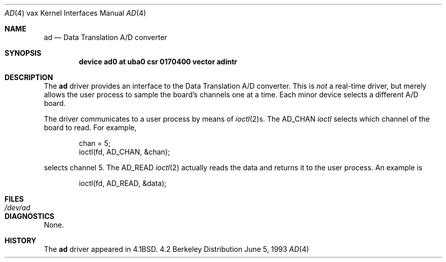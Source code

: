 .\"	$NetBSD: ad.4,v 1.4 1997/10/19 12:58:23 mrg Exp $
.\"
.\" Copyright (c) 1983, 1991, 1993
.\"	The Regents of the University of California.  All rights reserved.
.\"
.\" Redistribution and use in source and binary forms, with or without
.\" modification, are permitted provided that the following conditions
.\" are met:
.\" 1. Redistributions of source code must retain the above copyright
.\"    notice, this list of conditions and the following disclaimer.
.\" 2. Redistributions in binary form must reproduce the above copyright
.\"    notice, this list of conditions and the following disclaimer in the
.\"    documentation and/or other materials provided with the distribution.
.\" 3. All advertising materials mentioning features or use of this software
.\"    must display the following acknowledgement:
.\"	This product includes software developed by the University of
.\"	California, Berkeley and its contributors.
.\" 4. Neither the name of the University nor the names of its contributors
.\"    may be used to endorse or promote products derived from this software
.\"    without specific prior written permission.
.\"
.\" THIS SOFTWARE IS PROVIDED BY THE REGENTS AND CONTRIBUTORS ``AS IS'' AND
.\" ANY EXPRESS OR IMPLIED WARRANTIES, INCLUDING, BUT NOT LIMITED TO, THE
.\" IMPLIED WARRANTIES OF MERCHANTABILITY AND FITNESS FOR A PARTICULAR PURPOSE
.\" ARE DISCLAIMED.  IN NO EVENT SHALL THE REGENTS OR CONTRIBUTORS BE LIABLE
.\" FOR ANY DIRECT, INDIRECT, INCIDENTAL, SPECIAL, EXEMPLARY, OR CONSEQUENTIAL
.\" DAMAGES (INCLUDING, BUT NOT LIMITED TO, PROCUREMENT OF SUBSTITUTE GOODS
.\" OR SERVICES; LOSS OF USE, DATA, OR PROFITS; OR BUSINESS INTERRUPTION)
.\" HOWEVER CAUSED AND ON ANY THEORY OF LIABILITY, WHETHER IN CONTRACT, STRICT
.\" LIABILITY, OR TORT (INCLUDING NEGLIGENCE OR OTHERWISE) ARISING IN ANY WAY
.\" OUT OF THE USE OF THIS SOFTWARE, EVEN IF ADVISED OF THE POSSIBILITY OF
.\" SUCH DAMAGE.
.\"
.\"     from: @(#)ad.4	8.1 (Berkeley) 6/5/93
.\"
.Dd June 5, 1993
.Dt AD 4 vax
.Os BSD 4.2
.Sh NAME
.Nm ad
.Nd Data Translation A/D converter
.Sh SYNOPSIS
.Cd "device ad0 at uba0 csr 0170400 vector adintr"
.Sh DESCRIPTION
The
.Nm \&ad
driver
provides an interface to the Data Translation A/D converter.
This is
.Em not
a real-time driver, but merely allows
the user process to sample the board's channels one at a time.
Each minor device selects a different
.Tn A/D
board.
.Pp
The driver communicates to a user process by means of
.Xr ioctl 2 Ns s.
The
.Dv AD_CHAN
.Xr ioctl
selects which channel of the board to read.
For example,
.Bd -literal -offset indent
chan = 5;
ioctl(fd, AD_CHAN, &chan);
.Ed
.Pp
selects channel 5.
The
.Dv AD_READ
.Xr ioctl 2
actually reads the data and returns it to the user
process.
An example is
.Bd -literal -offset indent
ioctl(fd, AD_READ, &data);
.Ed
.Sh FILES
.Bl -tag -width /dev/adx -compact
.It Pa /dev/ad
.El
.Sh DIAGNOSTICS
None.
.Sh HISTORY
The
.Nm
driver appeared in
.Bx 4.1 .
